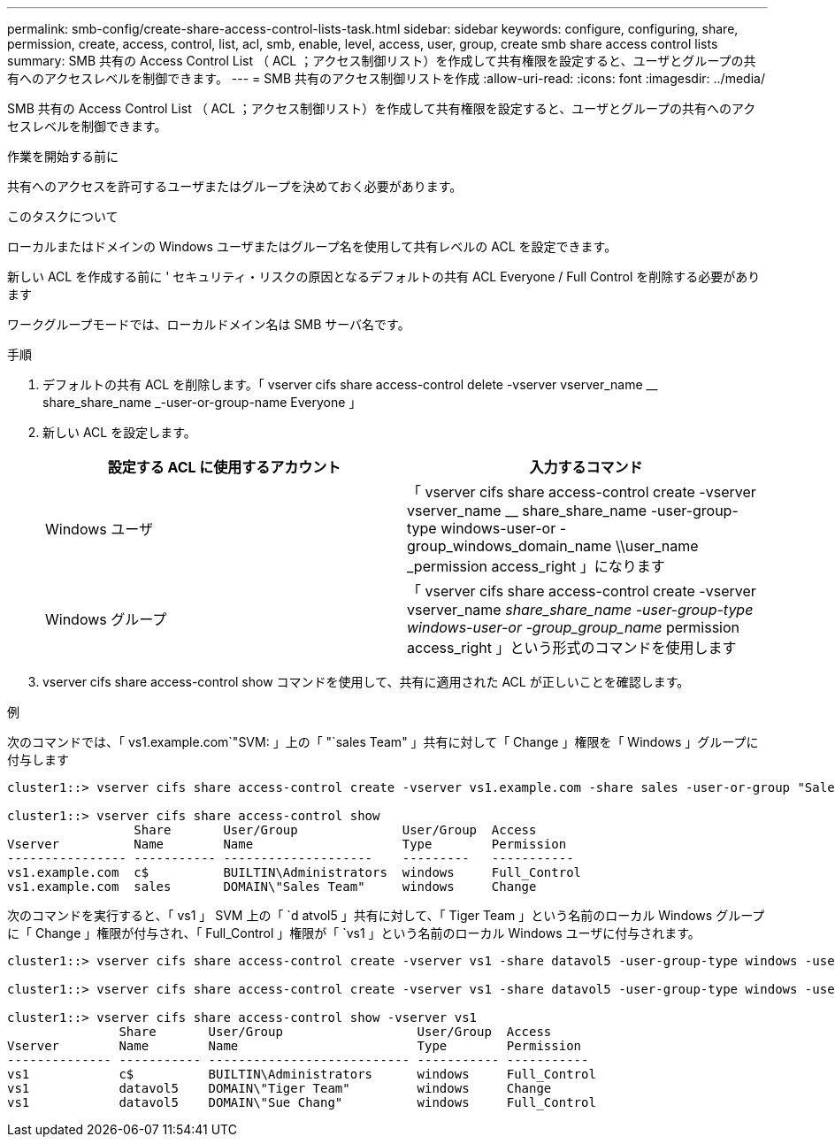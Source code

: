 ---
permalink: smb-config/create-share-access-control-lists-task.html 
sidebar: sidebar 
keywords: configure, configuring, share, permission, create, access, control, list, acl, smb, enable, level, access, user, group, create smb share access control lists 
summary: SMB 共有の Access Control List （ ACL ；アクセス制御リスト）を作成して共有権限を設定すると、ユーザとグループの共有へのアクセスレベルを制御できます。 
---
= SMB 共有のアクセス制御リストを作成
:allow-uri-read: 
:icons: font
:imagesdir: ../media/


[role="lead"]
SMB 共有の Access Control List （ ACL ；アクセス制御リスト）を作成して共有権限を設定すると、ユーザとグループの共有へのアクセスレベルを制御できます。

.作業を開始する前に
共有へのアクセスを許可するユーザまたはグループを決めておく必要があります。

.このタスクについて
ローカルまたはドメインの Windows ユーザまたはグループ名を使用して共有レベルの ACL を設定できます。

新しい ACL を作成する前に ' セキュリティ・リスクの原因となるデフォルトの共有 ACL Everyone / Full Control を削除する必要があります

ワークグループモードでは、ローカルドメイン名は SMB サーバ名です。

.手順
. デフォルトの共有 ACL を削除します。「 vserver cifs share access-control delete -vserver vserver_name __ share_share_name _-user-or-group-name Everyone 」
. 新しい ACL を設定します。
+
|===
| 設定する ACL に使用するアカウント | 入力するコマンド 


 a| 
Windows ユーザ
 a| 
「 vserver cifs share access-control create -vserver vserver_name __ share_share_name -user-group-type windows-user-or -group_windows_domain_name \\user_name _permission access_right 」になります



 a| 
Windows グループ
 a| 
「 vserver cifs share access-control create -vserver vserver_name __ share_share_name -user-group-type windows-user-or -group_group_name __ permission access_right 」という形式のコマンドを使用します

|===
. vserver cifs share access-control show コマンドを使用して、共有に適用された ACL が正しいことを確認します。


.例
次のコマンドでは、「 vs1.example.com`"SVM: 」上の「 "`sales Team" 」共有に対して「 Change 」権限を「 Windows 」グループに付与します

[listing]
----
cluster1::> vserver cifs share access-control create -vserver vs1.example.com -share sales -user-or-group "Sales Team" -permission Change

cluster1::> vserver cifs share access-control show
                 Share       User/Group              User/Group  Access
Vserver          Name        Name                    Type        Permission
---------------- ----------- --------------------    ---------   -----------
vs1.example.com  c$          BUILTIN\Administrators  windows     Full_Control
vs1.example.com  sales       DOMAIN\"Sales Team"     windows     Change
----
次のコマンドを実行すると、「 vs1 」 SVM 上の「 `d atvol5 」共有に対して、「 Tiger Team 」という名前のローカル Windows グループに「 Change 」権限が付与され、「 Full_Control 」権限が「 `vs1 」という名前のローカル Windows ユーザに付与されます。

[listing]
----
cluster1::> vserver cifs share access-control create -vserver vs1 -share datavol5 -user-group-type windows -user-or-group "Tiger Team" -permission Change

cluster1::> vserver cifs share access-control create -vserver vs1 -share datavol5 -user-group-type windows -user-or-group "Sue Chang" -permission Full_Control

cluster1::> vserver cifs share access-control show -vserver vs1
               Share       User/Group                  User/Group  Access
Vserver        Name        Name                        Type        Permission
-------------- ----------- --------------------------- ----------- -----------
vs1            c$          BUILTIN\Administrators      windows     Full_Control
vs1            datavol5    DOMAIN\"Tiger Team"         windows     Change
vs1            datavol5    DOMAIN\"Sue Chang"          windows     Full_Control
----
